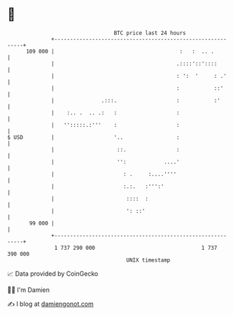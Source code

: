 * 👋

#+begin_example
                                     BTC price last 24 hours                    
                 +------------------------------------------------------------+ 
         109 000 |                                        :   :  .. .         | 
                 |                                       .::::'::'::::        | 
                 |                                       : ':  '     : .'     | 
                 |                                       :           ::'      | 
                 |               .:::.                   :           :'       | 
                 |    :.. .  .. .:   :                   :                    | 
                 |   '':::::.:'''    :                   :                    | 
   $ USD         |                   '..                 :                    | 
                 |                    ::.                :                    | 
                 |                    '':            ....'                    | 
                 |                      : .     :....''''                     | 
                 |                      :.:.   :''':'                         | 
                 |                       ::::  :                              | 
                 |                       ': ::'                               | 
          99 000 |                                                            | 
                 +------------------------------------------------------------+ 
                  1 737 290 000                                  1 737 390 000  
                                         UNIX timestamp                         
#+end_example
📈 Data provided by CoinGecko

🧑‍💻 I'm Damien

✍️ I blog at [[https://www.damiengonot.com][damiengonot.com]]
